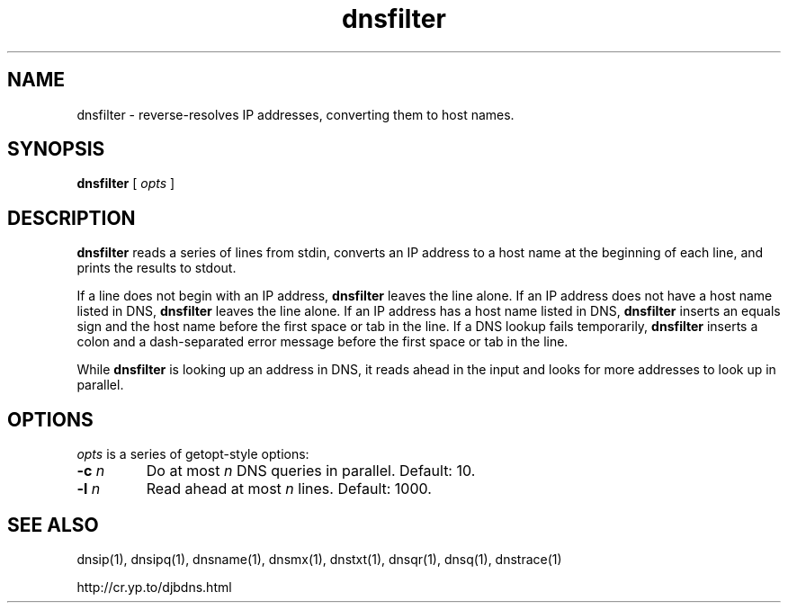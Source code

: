 .TH dnsfilter 1

.SH NAME
dnsfilter \- reverse-resolves IP addresses, converting them to host names.

.SH SYNOPSIS
.B dnsfilter
[
.I opts
]

.SH DESCRIPTION
.B dnsfilter
reads a series of lines from stdin,
converts an IP address to a host name at the beginning of each line,
and prints the results to stdout.

If a line does not begin with an IP address,
.B dnsfilter
leaves the line alone.
If an IP address does not have a host name listed in DNS,
.B dnsfilter
leaves the line alone.
If an IP address has a host name listed in DNS,
.B dnsfilter
inserts an equals sign and the host name
before the first space or tab in the line.
If a DNS lookup fails temporarily,
.B dnsfilter
inserts a colon and a dash-separated error message
before the first space or tab in the line.

While
.B dnsfilter
is looking up an address in DNS,
it reads ahead in the input and looks for more addresses to look up in parallel.

.SH OPTIONS

.I opts
is a series of getopt-style options:

.TP
.B \-c \fIn
Do at most
.I n
DNS queries in parallel.
Default: 10.

.TP
.B -l \fIn
Read ahead at most
.I n
lines.
Default: 1000.

.SH SEE ALSO
dnsip(1),
dnsipq(1),
dnsname(1),
dnsmx(1),
dnstxt(1),
dnsqr(1),
dnsq(1),
dnstrace(1)

http://cr.yp.to/djbdns.html
